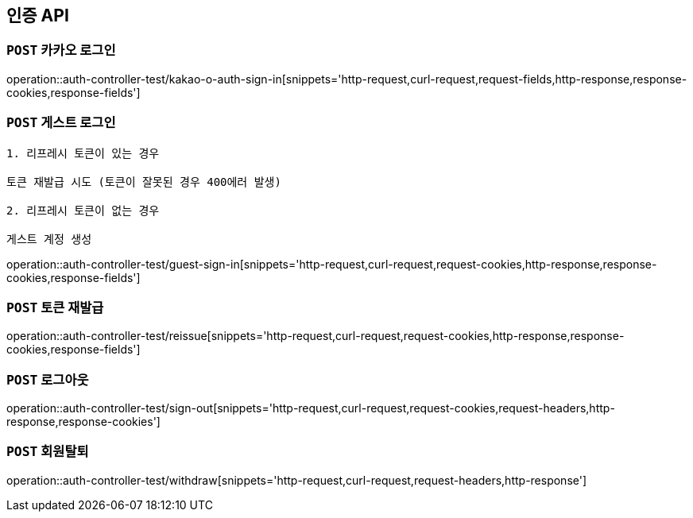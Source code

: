 [[인증-API]]
== 인증 API

[[카카오-로그인]]
=== `POST` 카카오 로그인

operation::auth-controller-test/kakao-o-auth-sign-in[snippets='http-request,curl-request,request-fields,http-response,response-cookies,response-fields']

[[게스트-로그인]]
=== `POST` 게스트 로그인

```
1. 리프레시 토큰이 있는 경우

토큰 재발급 시도 (토큰이 잘못된 경우 400에러 발생)

2. 리프레시 토큰이 없는 경우

게스트 계정 생성
```

operation::auth-controller-test/guest-sign-in[snippets='http-request,curl-request,request-cookies,http-response,response-cookies,response-fields']

[[로그인]]

[[토큰-재발급]]
=== `POST` 토큰 재발급

operation::auth-controller-test/reissue[snippets='http-request,curl-request,request-cookies,http-response,response-cookies,response-fields']

[[로그아웃]]
=== `POST` 로그아웃

operation::auth-controller-test/sign-out[snippets='http-request,curl-request,request-cookies,request-headers,http-response,response-cookies']

[[회원탈퇴]]
=== `POST` 회원탈퇴

operation::auth-controller-test/withdraw[snippets='http-request,curl-request,request-headers,http-response']